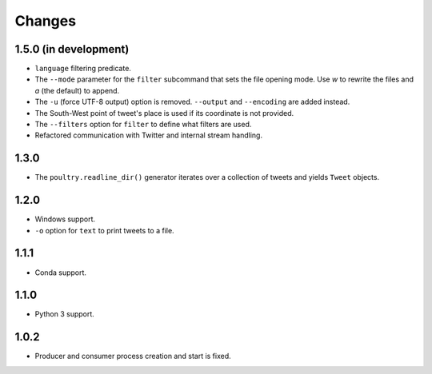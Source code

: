 Changes
=======

1.5.0 (in development)
----------------------

* ``language`` filtering predicate.
* The ``--mode`` parameter for the ``filter`` subcommand that sets the file opening
  mode. Use `w` to rewrite the files and `a` (the default) to append.
* The ``-u`` (force UTF-8 output) option is removed. ``--output`` and
  ``--encoding`` are added instead.
* The South-West point of tweet's place is used if its coordinate is not provided.
* The ``--filters`` option for ``filter`` to define what filters are used.
* Refactored communication with Twitter and internal stream handling.

1.3.0
-----

* The ``poultry.readline_dir()`` generator iterates over a collection of tweets
  and yields ``Tweet`` objects.

1.2.0
-----

* Windows support.
* ``-o`` option for ``text`` to print tweets to a file.

1.1.1
-----

* Conda support.

1.1.0
-----

* Python 3 support.

1.0.2
-----
* Producer and consumer process creation and start is fixed.
